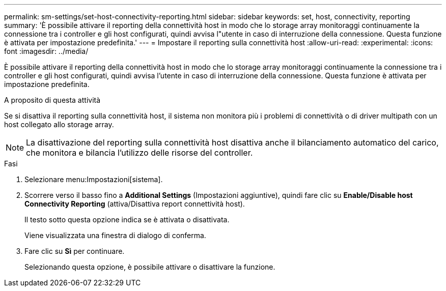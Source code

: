 ---
permalink: sm-settings/set-host-connectivity-reporting.html 
sidebar: sidebar 
keywords: set, host, connectivity, reporting 
summary: 'È possibile attivare il reporting della connettività host in modo che lo storage array monitoraggi continuamente la connessione tra i controller e gli host configurati, quindi avvisa l"utente in caso di interruzione della connessione. Questa funzione è attivata per impostazione predefinita.' 
---
= Impostare il reporting sulla connettività host
:allow-uri-read: 
:experimental: 
:icons: font
:imagesdir: ../media/


[role="lead"]
È possibile attivare il reporting della connettività host in modo che lo storage array monitoraggi continuamente la connessione tra i controller e gli host configurati, quindi avvisa l'utente in caso di interruzione della connessione. Questa funzione è attivata per impostazione predefinita.

.A proposito di questa attività
Se si disattiva il reporting sulla connettività host, il sistema non monitora più i problemi di connettività o di driver multipath con un host collegato allo storage array.

[NOTE]
====
La disattivazione del reporting sulla connettività host disattiva anche il bilanciamento automatico del carico, che monitora e bilancia l'utilizzo delle risorse del controller.

====
.Fasi
. Selezionare menu:Impostazioni[sistema].
. Scorrere verso il basso fino a *Additional Settings* (Impostazioni aggiuntive), quindi fare clic su *Enable/Disable host Connectivity Reporting* (attiva/Disattiva report connettività host).
+
Il testo sotto questa opzione indica se è attivata o disattivata.

+
Viene visualizzata una finestra di dialogo di conferma.

. Fare clic su *Sì* per continuare.
+
Selezionando questa opzione, è possibile attivare o disattivare la funzione.


